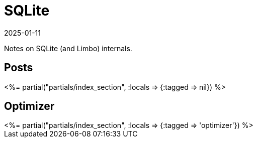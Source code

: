 = SQLite
:revdate: 2025-01-11
:page-layout: index
:page-aggregate: true

Notes on SQLite (and Limbo) internals.

[.display-none]
== Posts

++++
<%= partial("partials/index_section", :locals => {:tagged => nil}) %>
++++

== Optimizer

++++
<%= partial("partials/index_section", :locals => {:tagged => 'optimizer'}) %>
++++
